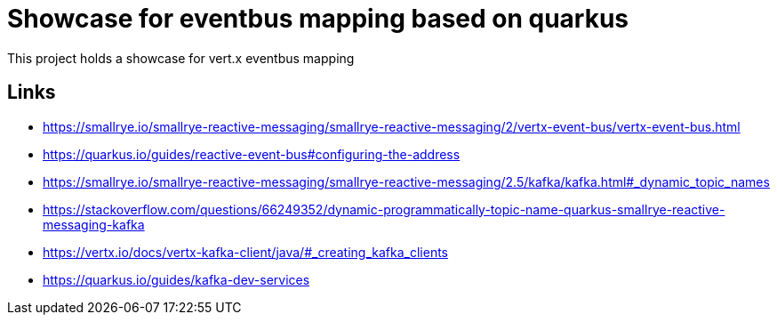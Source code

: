 = Showcase for eventbus mapping based on quarkus

This project holds a showcase for vert.x eventbus mapping

== Links

- https://smallrye.io/smallrye-reactive-messaging/smallrye-reactive-messaging/2/vertx-event-bus/vertx-event-bus.html
- https://quarkus.io/guides/reactive-event-bus#configuring-the-address
- https://smallrye.io/smallrye-reactive-messaging/smallrye-reactive-messaging/2.5/kafka/kafka.html#_dynamic_topic_names
- https://stackoverflow.com/questions/66249352/dynamic-programmatically-topic-name-quarkus-smallrye-reactive-messaging-kafka
- https://vertx.io/docs/vertx-kafka-client/java/#_creating_kafka_clients
- https://quarkus.io/guides/kafka-dev-services